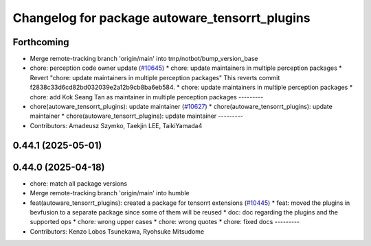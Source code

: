 ^^^^^^^^^^^^^^^^^^^^^^^^^^^^^^^^^^^^^^^^^^^^^^^
Changelog for package autoware_tensorrt_plugins
^^^^^^^^^^^^^^^^^^^^^^^^^^^^^^^^^^^^^^^^^^^^^^^

Forthcoming
-----------
* Merge remote-tracking branch 'origin/main' into tmp/notbot/bump_version_base
* chore: perception code owner update (`#10645 <https://github.com/autowarefoundation/autoware_universe/issues/10645>`_)
  * chore: update maintainers in multiple perception packages
  * Revert "chore: update maintainers in multiple perception packages"
  This reverts commit f2838c33d6cd82bd032039e2a12b9cb8ba6eb584.
  * chore: update maintainers in multiple perception packages
  * chore: add Kok Seang Tan as maintainer in multiple perception packages
  ---------
* chore(autoware_tensorrt_plugins): update maintainer (`#10627 <https://github.com/autowarefoundation/autoware_universe/issues/10627>`_)
  * chore(autoware_tensorrt_plugins): update maintainer
  * chore(autoware_tensorrt_plugins): update maintainer
  ---------
* Contributors: Amadeusz Szymko, Taekjin LEE, TaikiYamada4

0.44.1 (2025-05-01)
-------------------

0.44.0 (2025-04-18)
-------------------
* chore: match all package versions
* Merge remote-tracking branch 'origin/main' into humble
* feat(autoware_tensorrt_plugins): created a package for tensorrt extensions (`#10445 <https://github.com/autowarefoundation/autoware_universe/issues/10445>`_)
  * feat: moved the plugins in bevfusion to a separate package since some of them will be reused
  * doc: doc regarding the plugins and the supported ops
  * chore: wrong upper cases
  * chore: wrong quotes
  * chore: fixed docs
  ---------
* Contributors: Kenzo Lobos Tsunekawa, Ryohsuke Mitsudome
